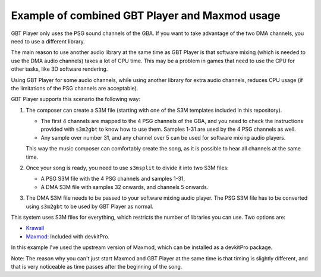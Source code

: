 Example of combined GBT Player and Maxmod usage
===============================================

GBT Player only uses the PSG sound channels of the GBA. If you want to take
advantage of the two DMA channels, you need to use a different library.

The main reason to use another audio library at the same time as GBT Player is
that software mixing (which is needed to use the DMA audio channels) takes a lot
of CPU time. This may be a problem in games that need to use the CPU for other
tasks, like 3D software rendering.

Using GBT Player for some audio channels, while using another library for extra
audio channels, reduces CPU usage (if the limitations of the PSG channels are
acceptable).

GBT Player supports this scenario the following way:

1. The composer can create a S3M file (starting with one of the S3M templates
   included in this repository).

   - The first 4 channels are mapped to the 4 PSG channels of the GBA, and you
     need to check the instructions provided with ``s3m2gbt`` to know how to use
     them. Samples 1-31 are used by the 4 PSG channels as well.

   - Any sample over number 31, and any channel over 5 can be used for software
     mixing audio players.

   This way the music composer can comfortably create the song, as it is
   possible to hear all channels at the same time.

2. Once your song is ready, you need to use ``s3msplit`` to divide it into two
   S3M files:

   - A PSG S3M file with the 4 PSG channels and samples 1-31,
   - A DMA S3M file with samples 32 onwards, and channels 5 onwards.

3. The DMA S3M file needs to be passed to your software mixing audio player. The
   PSG S3M file has to be converted using ``s3m2gbt`` to be used by GBT Player as
   normal.

This system uses S3M files for everything, which restricts the number of
libraries you can use. Two options are:

- `Krawall <https://github.com/sebknzl/krawall>`_
- `Maxmod <https://maxmod.devkitpro.org/>`_: Included with devkitPro.

In this example I've used the upstream version of Maxmod, which can be installed
as a devkitPro package.

Note: The reason why you can't just start Maxmod and GBT Player at the same time
is that timing is slightly different, and that is very noticeable as time passes
after the beginning of the song.
